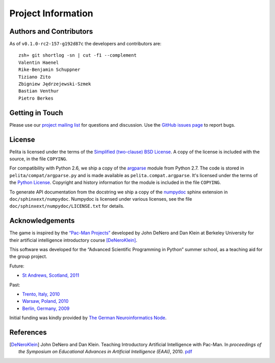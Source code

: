 ===================
Project Information
===================


Authors and Contributors
========================

As of ``v0.1.0-rc2-157-g192d87c`` the developers and contributors are::

    zsh» git shortlog -sn | cut -f1 --complement
    Valentin Haenel
    Rike-Benjamin Schuppner
    Tiziano Zito
    Zbigniew Jędrzejewski-Szmek
    Bastian Venthur
    Pietro Berkes

Getting in Touch
================

Please use our `project mailing list
<https://portal.bccn-berlin.de/cgi-bin/mailman/listinfo/pelita>`_ for questions
and discussion. Use the `GitHub issues page
<https://github.com/ASPP/pelita/issues>`_ to report bugs.

License
=======

Pelita is licensed under the terms of the `Simplified (two-clause) BSD License
<http://www.opensource.org/licenses/BSD-2-Clause>`_.
A copy of the license is included with the source, in the file ``COPYING``.

For compatibility with Python 2.6, we ship a copy of the `argparse
<http://docs.python.org/library/argparse.html>`_ module from Python 2.7. The
code is stored in ``pelita/compat/argparse.py`` and is made available as
``pelita.compat.argparse``. It's licensed under the terms of the `Python
License <http://docs.python.org/license.html>`_. Copyright and history
information for the module is included in the file ``COPYING``.

To generate API documentation from the docstring we ship a copy of the `numpydoc
<http://pypi.python.org/pypi/numpydoc>`_ sphinx extension in
``doc/sphinxext/numpydoc``. Numpydoc is licensed under various licenses, see the
file ``doc/sphinxext/numpydoc/LICENSE.txt`` for details.

Acknowledgements
================

The game is inspired by the `“Pac-Man Projects”
<http://inst.eecs.berkeley.edu/~cs188/pacman/pacman.html>`_  developed by John
DeNero and Dan Klein at Berkeley University for their artificial intelligence
introductory course [DeNeroKlein]_.

This software was developed for the “Advanced Scientific Programming in Python”
summer school, as a teaching aid for the group project.

Future:

* `St Andrews, Scotland, 2011 <https://python.g-node.org/wiki/>`_

Past:

* `Trento, Italy, 2010 <https://python.g-node.org/python-autumnschool-2010/>`_
* `Warsaw, Poland, 2010 <https://python.g-node.org/python-winterschool-2010>`_
* `Berlin, Germany, 2009 <https://python.g-node.org/python-summerschool-2009>`_

Initial funding was kindly provided by `The German Neuroinformatics Node
<http://www.g-node.org/>`_.



References
==========

.. [DeNeroKlein] John DeNero and Dan Klein. Teaching Introductory Artificial
   Intelligence with Pac-Man. In *proceedings of the Symposium on Educational
   Advances in Artificial Intelligence (EAAI)*, 2010.
   `pdf <http://www.denero.org/content/pubs/eaai10_denero_pacman.pdf>`_

